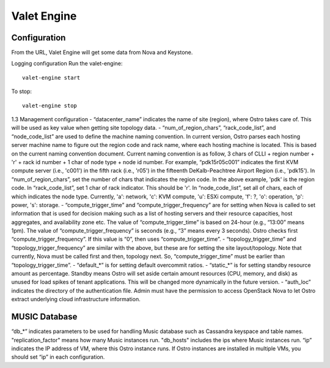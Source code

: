 ============
Valet Engine
============


Configuration 
-------------

From the URL, Valet Engine will get some data from Nova and Keystone.

Logging configuration
Run the valet-engine::

    valet-engine start

To stop::

    valet-engine stop

1.3 Management configuration - “datacenter\_name” indicates the name of
site (region), where Ostro takes care of. This will be used as key value
when getting site topology data. -
“num\_of\_region\_chars”, “rack\_code\_list”, and “node\_code\_list” are
used to define the machine naming convention. In current version, Ostro
parses each hosting server machine name to figure out the region code
and rack name, where each hosting machine is located. This is based on
the current naming convention document. Current naming convention is as
follow, 3 chars of CLLI + region number + 'r' + rack id number + 1 char
of node type + node id number. For example, “pdk15r05c001” indicates the
first KVM compute server (i.e., 'c001') in the fifth rack (i.e., 'r05')
in the fifteenth DeKalb-Peachtree Airport Region (i.e., 'pdk15'). In
“num\_of\_region\_chars”, set the number of chars that indicates the
region code. In the above example, 'pdk' is the region code. In
“rack\_code\_list”, set 1 char of rack indicator. This should be 'r'. In
“node\_code\_list”, set all of chars, each of which indicates the node
type. Currently, 'a': network, 'c': KVM compute, 'u': ESXi compute, 'f':
?, 'o': operation, 'p': power, 's': storage. - “compute\_trigger\_time”
and “compute\_trigger\_frequency” are for setting when Nova is called to
set information that is used for decision making such as a list of
hosting servers and their resource capacities, host aggregates, and
availability zone etc. The value of “compute\_trigger\_time” is based on
24-hour (e.g., “13:00” means 1pm). The value of
“compute\_trigger\_frequency” is seconds (e.g., “3” means every 3
seconds). Ostro checks first “compute\_trigger\_frequency”. If this
value is “0”, then uses “compute\_trigger\_time”. -
“topology\_trigger\_time” and “topology\_trigger\_frequency” are similar
with the above, but these are for setting the site layout/topology. Note
that currently, Nova must be called first and then, topology next. So,
“compute\_trigger\_time” must be earlier than “topology\_trigger\_time”.
- “default\_*” is for setting default overcommit ratios. - “static\_*”
is for setting standby resource amount as percentage. Standby means
Ostro will set aside certain amount resources (CPU, memory, and disk) as
unused for load spikes of tenant applications. This will be changed more
dynamically in the future version. - “auth\_loc” indicates the directory
of the authentication file. Admin must have the permission to access
OpenStack Nova to let Ostro extract underlying cloud infrastructure
information.

MUSIC Database
--------------

“db_*” indicates parameters to be used for handling Music database such as Cassandra keyspace and table names.
"replication_factor" means how many Music instances run. "db_hosts" includes the ips where Music instances run.
“ip” indicates the IP address of VM, where this Ostro instance runs.
If Ostro instances are installed in multiple VMs, you should set “ip” in each configuration.
